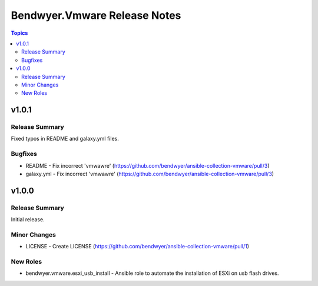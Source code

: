 =============================
Bendwyer.Vmware Release Notes
=============================

.. contents:: Topics


v1.0.1
======

Release Summary
---------------

Fixed typos in README and galaxy.yml files.

Bugfixes
--------

- README - Fix incorrect 'vmwawre' (https://github.com/bendwyer/ansible-collection-vmware/pull/3)
- galaxy.yml - Fix incorrect 'vmwawre' (https://github.com/bendwyer/ansible-collection-vmware/pull/3)

v1.0.0
======

Release Summary
---------------

Initial release.

Minor Changes
-------------

- LICENSE - Create LICENSE (https://github.com/bendwyer/ansible-collection-vmware/pull/1)

New Roles
---------

- bendwyer.vmware.esxi_usb_install - Ansible role to automate the installation of ESXi on usb flash drives.
